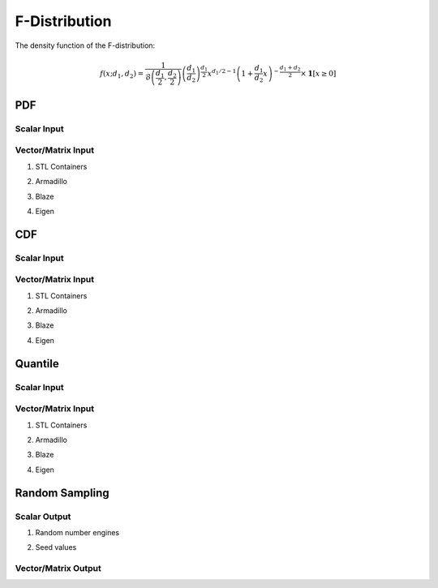 .. Copyright (c) 2011--2018 Keith O'Hara

   Distributed under the terms of the Apache License, Version 2.0.

   The full license is in the file LICENSE, distributed with this software.

F-Distribution
==============

The density function of the F-distribution:

.. math::

   f(x; d_1,d_2) = \frac{1}{\mathcal{B} \left( \frac{d_1}{2}, \frac{d_2}{2} \right)} \left( \frac{d_1}{d_2} \right)^{\frac{d_1}{2}} x^{d_1/2 - 1} \left(1 + \frac{d_1}{d_2} x \right)^{- \frac{d_1+d_2}{2}} \times \mathbf{1} [x \geq 0]

PDF
---

Scalar Input
~~~~~~~~~~~~

.. _df-func-ref1:
.. doxygenfunction:: df(const T1, const T2, const T3, const bool)
   :project: statslib

Vector/Matrix Input
~~~~~~~~~~~~~~~~~~~

1. STL Containers

.. _df-func-ref2:
.. doxygenfunction:: df(const std::vector<eT>&, const T1, const T2, const bool)
   :project: statslib

2. Armadillo

.. _df-func-ref3:
.. doxygenfunction:: df(const ArmaMat<eT>&, const T1, const T2, const bool)
   :project: statslib

3. Blaze

.. _df-func-ref4:
.. doxygenfunction:: df(const BlazeMat<eT, To>&, const T1, const T2, const bool)
   :project: statslib

4. Eigen

.. _df-func-ref5:
.. doxygenfunction:: df(const EigenMat<eT, iTr, iTc>&, const T1, const T2, const bool)
   :project: statslib

CDF
---

Scalar Input
~~~~~~~~~~~~

.. _pf-func-ref1:
.. doxygenfunction:: pf(const T1, const T2, const T3, const bool)
   :project: statslib

Vector/Matrix Input
~~~~~~~~~~~~~~~~~~~

1. STL Containers

.. _pf-func-ref2:
.. doxygenfunction:: pf(const std::vector<eT>&, const T1, const T2, const bool)
   :project: statslib

2. Armadillo

.. _pf-func-ref3:
.. doxygenfunction:: pf(const ArmaMat<eT>&, const T1, const T2, const bool)
   :project: statslib

3. Blaze

.. _pf-func-ref4:
.. doxygenfunction:: pf(const BlazeMat<eT, To>&, const T1, const T2, const bool)
   :project: statslib

4. Eigen

.. _pf-func-ref5:
.. doxygenfunction:: pf(const EigenMat<eT, iTr, iTc>&, const T1, const T2, const bool)
   :project: statslib

Quantile
--------

Scalar Input
~~~~~~~~~~~~

.. _qf-func-ref1:
.. doxygenfunction:: qf(const T1, const T2, const T3)
   :project: statslib

Vector/Matrix Input
~~~~~~~~~~~~~~~~~~~

1. STL Containers

.. _qf-func-ref2:
.. doxygenfunction:: qf(const std::vector<eT>&, const T1, const T2)
   :project: statslib

2. Armadillo

.. _qf-func-ref3:
.. doxygenfunction:: qf(const ArmaMat<eT>&, const T1, const T2)
   :project: statslib

3. Blaze

.. _qf-func-ref4:
.. doxygenfunction:: qf(const BlazeMat<eT, To>&, const T1, const T2)
   :project: statslib

4. Eigen

.. _qf-func-ref5:
.. doxygenfunction:: qf(const EigenMat<eT, iTr, iTc>&, const T1, const T2)
   :project: statslib

Random Sampling
---------------

Scalar Output
~~~~~~~~~~~~~

1. Random number engines

.. _rf-func-ref1:
.. doxygenfunction:: rf(const T1, const T2, rand_engine_t&)
   :project: statslib

2. Seed values

.. _rf-func-ref2:
.. doxygenfunction:: rf(const T1, const T2, const ullint_t)
   :project: statslib

Vector/Matrix Output
~~~~~~~~~~~~~~~~~~~~

.. _rf-func-ref3:
.. doxygenfunction:: rf(const ullint_t, const ullint_t, const T1, const T2)
   :project: statslib
